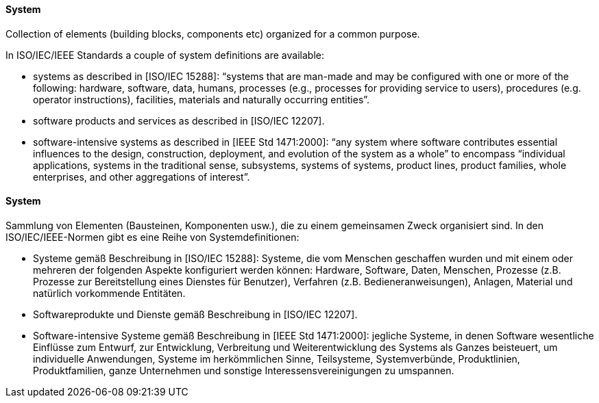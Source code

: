 [#term-system]

// tag::EN[]
==== System

Collection of elements (building blocks, components etc)
organized for a common purpose.

In ISO/IEC/IEEE Standards a couple of system definitions are available:

* systems as described in [ISO/IEC 15288]: “systems that are man-made and may be configured with one or more of the following: hardware, software, data, humans, processes (e.g., processes for providing service to users), procedures (e.g. operator instructions), facilities, materials and naturally occurring entities”.
* software products and services as described in [ISO/IEC 12207].
* software-intensive systems as described in [IEEE Std 1471:2000]: “any system where software contributes essential influences to the design, construction, deployment, and evolution of the system as a whole” to encompass “individual applications, systems in the traditional sense, subsystems, systems of systems, product lines, product families, whole enterprises, and other aggregations of interest”.

// end::EN[]

// tag::DE[]
==== System

Sammlung von Elementen (Bausteinen, Komponenten usw.), die zu einem
gemeinsamen Zweck organisiert sind. In den ISO/IEC/IEEE-Normen gibt es
eine Reihe von Systemdefinitionen:

* Systeme gemäß Beschreibung in [ISO/IEC 15288]: Systeme, die vom
Menschen geschaffen wurden und mit einem oder mehreren der folgenden
Aspekte konfiguriert werden können: Hardware, Software, Daten,
Menschen, Prozesse (z.B. Prozesse zur Bereitstellung eines Dienstes
für Benutzer), Verfahren (z.B. Bedieneranweisungen), Anlagen,
Material und natürlich vorkommende Entitäten.
* Softwareprodukte und Dienste gemäß Beschreibung in [ISO/IEC 12207].
* Software-intensive Systeme gemäß Beschreibung in [IEEE Std 1471:2000]: jegliche Systeme, in denen Software wesentliche
Einflüsse zum Entwurf, zur Entwicklung, Verbreitung und
Weiterentwicklung des Systems als Ganzes beisteuert, um individuelle
Anwendungen, Systeme im herkömmlichen Sinne, Teilsysteme,
Systemverbünde, Produktlinien, Produktfamilien, ganze Unternehmen
und sonstige Interessensvereinigungen zu umspannen.


// end::DE[]
